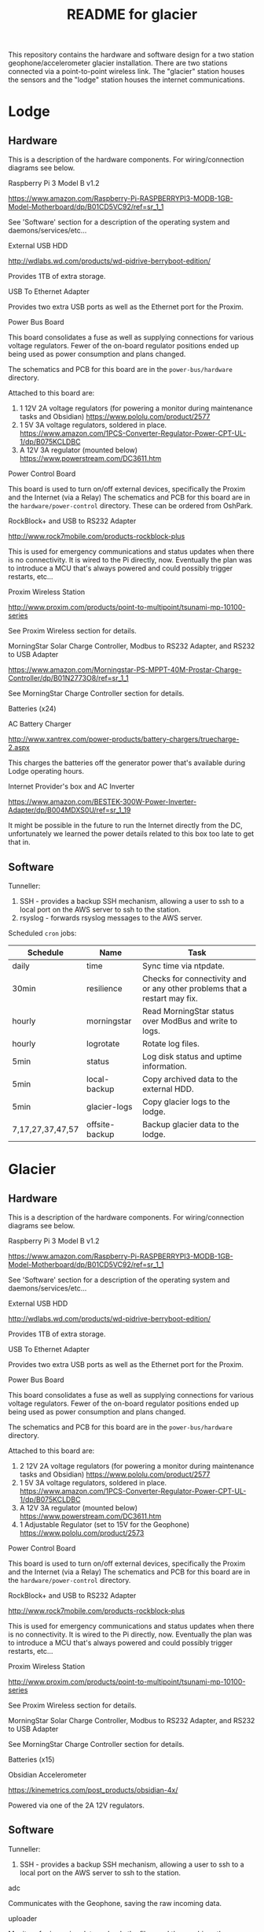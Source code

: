 #+TITLE:  README for glacier
#+EMAIL:  jacob@conservify.org 

This repository contains the hardware and software design for a two station
geophone/accelerometer glacier installation. There are two stations connected
via a point-to-point wireless link. The "glacier" station houses the sensors and
the "lodge" station houses the internet communications.

* Lodge
** Hardware
   This is a description of the hardware components. For wiring/connection diagrams see below.

***** Raspberry Pi 3 Model B v1.2
      https://www.amazon.com/Raspberry-Pi-RASPBERRYPI3-MODB-1GB-Model-Motherboard/dp/B01CD5VC92/ref=sr_1_1
      
      See 'Software' section for a description of the operating system and daemons/services/etc...

***** External USB HDD
      http://wdlabs.wd.com/products/wd-pidrive-berryboot-edition/
      
      Provides 1TB of extra storage.

***** USB To Ethernet Adapter
      Provides two extra USB ports as well as the Ethernet port for the Proxim.

***** Power Bus Board
      This board consolidates a fuse as well as supplying connections for
      various voltage regulators. Fewer of the on-board regulator positions
      ended up being used as power consumption and plans changed.

      The schematics and PCB for this board are in the ~power-bus/hardware~ directory.

      Attached to this board are:
      1) 1 12V 2A voltage regulators (for powering a monitor during maintenance tasks and Obsidian)
         https://www.pololu.com/product/2577
      2) 1 5V 3A voltage regulators, soldered in place.
         https://www.amazon.com/1PCS-Converter-Regulator-Power-CPT-UL-1/dp/B075KCLDBC
      3) A 12V 3A regulator (mounted below) 
         https://www.powerstream.com/DC3611.htm

***** Power Control Board
      This board is used to turn on/off external devices, specifically the Proxim and the Internet (via a Relay)
      The schematics and PCB for this board are in the ~hardware/power-control~ directory. These can be ordered from OshPark.

***** RockBlock+ and USB to RS232 Adapter
      http://www.rock7mobile.com/products-rockblock-plus

      This is used for emergency communications and status updates when there is
      no connectivity. It is wired to the Pi directly, now. Eventually the plan
      was to introduce a MCU that's always powered and could possibly trigger
      restarts, etc...

***** Proxim Wireless Station
      http://www.proxim.com/products/point-to-multipoint/tsunami-mp-10100-series

      See Proxim Wireless section for details.

***** MorningStar Solar Charge Controller, Modbus to RS232 Adapter, and RS232 to USB Adapter
      https://www.amazon.com/Morningstar-PS-MPPT-40M-Prostar-Charge-Controller/dp/B01N2773O8/ref=sr_1_1

      See MorningStar Charge Controller section for details.

***** Batteries (x24)
***** AC Battery Charger
      http://www.xantrex.com/power-products/battery-chargers/truecharge-2.aspx

      This charges the batteries off the generator power that's available during Lodge operating hours.

***** Internet Provider's box and AC Inverter
      https://www.amazon.com/BESTEK-300W-Power-Inverter-Adapter/dp/B004MDXS0U/ref=sr_1_19

      It might be possible in the future to run the Internet directly from the
      DC, unfortunately we learned the power details related to this box too
      late to get that in.

** Software
***** Tunneller:
      1) SSH - provides a backup SSH mechanism, allowing a user to ssh to a local port on the AWS server to ssh to the station.
      2) rsyslog - forwards rsyslog messages to the AWS server.

***** Scheduled ~cron~ jobs:
      | Schedule         | Name           | Task                                                                      |
      |------------------+----------------+---------------------------------------------------------------------------|
      | daily            | time           | Sync time via ntpdate.                                                    |
      | 30min            | resilience     | Checks for connectivity and or any other problems that a restart may fix. |
      | hourly           | morningstar    | Read MorningStar status over ModBus and write to logs.                    |
      | hourly           | logrotate      | Rotate log files.                                                         |
      | 5min             | status         | Log disk status and uptime information.                                   |
      | 5min             | local-backup   | Copy archived data to the external HDD.                                   |
      | 5min             | glacier-logs   | Copy glacier logs to the lodge.                                           |
      | 7,17,27,37,47,57 | offsite-backup | Backup glacier data to the lodge.                                         |

* Glacier
** Hardware
   This is a description of the hardware components. For wiring/connection diagrams see below.

***** Raspberry Pi 3 Model B v1.2
      https://www.amazon.com/Raspberry-Pi-RASPBERRYPI3-MODB-1GB-Model-Motherboard/dp/B01CD5VC92/ref=sr_1_1
      
      See 'Software' section for a description of the operating system and daemons/services/etc...

***** External USB HDD
      http://wdlabs.wd.com/products/wd-pidrive-berryboot-edition/
      
      Provides 1TB of extra storage.

***** USB To Ethernet Adapter
      Provides two extra USB ports as well as the Ethernet port for the Proxim.

***** Power Bus Board
      This board consolidates a fuse as well as supplying connections for
      various voltage regulators. Fewer of the on-board regulator positions
      ended up being used as power consumption and plans changed.

      The schematics and PCB for this board are in the ~power-bus/hardware~ directory.

      Attached to this board are:
      1) 2 12V 2A voltage regulators (for powering a monitor during maintenance tasks and Obsidian)
         https://www.pololu.com/product/2577
      2) 1 5V 3A voltage regulators, soldered in place.
         https://www.amazon.com/1PCS-Converter-Regulator-Power-CPT-UL-1/dp/B075KCLDBC
      3) A 12V 3A regulator (mounted below) 
         https://www.powerstream.com/DC3611.htm
      4) 1 Adjustable Regulator (set to 15V for the Geophone) 
         https://www.pololu.com/product/2573

***** Power Control Board
      This board is used to turn on/off external devices, specifically the Proxim and the Internet (via a Relay)
      The schematics and PCB for this board are in the ~hardware/power-control~ directory.

***** RockBlock+ and USB to RS232 Adapter
      http://www.rock7mobile.com/products-rockblock-plus
      
      This is used for emergency communications and status updates when there is
      no connectivity. It is wired to the Pi directly, now. Eventually the plan
      was to introduce a MCU that's always powered and could possibly trigger
      restarts, etc...

***** Proxim Wireless Station
      http://www.proxim.com/products/point-to-multipoint/tsunami-mp-10100-series
      
      See Proxim Wireless section for details.

***** MorningStar Solar Charge Controller, Modbus to RS232 Adapter, and RS232 to USB Adapter
      See MorningStar Charge Controller section for details.

***** Batteries (x15)

***** Obsidian Accelerometer
      https://kinemetrics.com/post_products/obsidian-4x/

      Powered via one of the 2A 12V regulators.

** Software
***** Tunneller:
      1) SSH - provides a backup SSH mechanism, allowing a user to ssh to a local port on the AWS server to ssh to the station.

***** adc 
      Communicates with the Geophone, saving the raw incoming data.

***** uploader
      Monitors for incoming data, uploads the files, and then archives them.

***** Scheduled ~cron~ jobs:
      | Schedule | Name            | Task                                                                      |
      |----------+-----------------+---------------------------------------------------------------------------|
      | daily    | time            | Sync time via ntpdate.                                                    |
      | 30min    | resilience      | Checks for connectivity and or any other problems that a restart may fix. |
      | hourly   | morningstar     | Read MorningStar status over ModBus and write to logs.                    |
      | hourly   | logrotate       | Rotate log files.                                                         |
      | 5min     | status          | Log disk status and uptime information.                                   |
      | 5min     | local-backup    | Copy archived data to the external HDD.                                   |
      | 5min     | mirror-obsidian | Copy obsidian data.                                                       |
      | 5min     | data-roller     | Delete old files to ensure free space on the memory card.                 |

* Operating System
  Each of the Raspberry Pi's is running an instance of Tiny Core Linux
  (piCore-9.0.03) Tiny Core Linux is specifically designed for embedded
  situations where reliability is important. Key features include:

  1) Low memory (runtime and physical) 
  2) Resiliencey via a read only runtime.

  TCL will start and run directly from RAM and any changes that should be saved
  across restarts need to be specifically saved.

  Several changes were made to the default piCore image, documented below. Note,
  also, that the process for generating images is automated and stored in the
  ~tce~ directory. These scripts serve as a more authoriative source of
  documentation for how to regenerate these images, should tha tbe necessary.

** Networking

   The private network used by the Pis and spanned by the Proxim wireless is
   169.254.128.0/24 This is the default network for the Proxim stations. The
   obsidian is configured to run on 169.254.127.0/24 Because the Pi's only have
   one network port, USB Ethernet Adapters are used to provide a second one.

   |              IP | Iface                       |
   |-----------------+-----------------------------|
   | 169.254.128.129 | Lodge IP                    |
   | 169.254.128.130 | Glacier IP                  |
   | 169.254.128.131 | Lodge Proxim IP             |
   | 169.254.128.132 | Glacier Proxim IP           |
   | 169.254.127.130 | Glacier Obsidian Network IP |
   | 169.254.127.129 | Obsidian IP                 |

** Additional Drivers 
   These drivers had software packages were included on top of the base piCore image:

   | Driver                       | Purpose                                                 |
   |------------------------------+---------------------------------------------------------|
   | pl2303.tcz                   | USB <-> RS232 Cable Driver                              |
   | r8152.tcz                    | USB <-> Ethernet Adapter Driver                         |
   | usbserial.tcz                | USB <-> UART Cable Driver                               |
   | logrotate.tcz                | Binaries for logrotate (configuration is in ~tce~)      |
   | logmein-hamachi.tgz          | Binaries for Hamachi VPN                                |
   | rsyslog.tcz                  | Binaries for rsyslog (see below)                        |
   | libestr.tcz                  | rsyslog dependency                                      |
   | libfastjson.tcz              | rsyslog dependency                                      |
   | liblogging.tgz               | rsyslog dependency                                      |
   | conservify-glacier-tools.tcz | Tools binaries in /app (morningstar, resilience, etc..) |

** Startup
   Startup is controlled via ~/opt/bootlocal.sh~ and ~/opt/bootsync.sh~ like any
   other standard TCL installation. These are configured to call machine
   specific scripts after common work is done. These are located under
   ~/opt/glacier~ and ~/opt/lodge~

   | Script                      | Tasks                                                                                  |
   |-----------------------------+----------------------------------------------------------------------------------------|
   | ~/opt/bootlocal.sh~         | Configure Pi powersave mode. Start SSH/hamachid and start await-wireless.sh            |
   | ~/opt/bootsync.sh~          | Configure DNS. Create folders that must always be present. Run ~ntpd~.                 |
   | ~/opt/glacier/bootlocal.sh~ | start tunnellers for SSH and ~uploader,~ ~adc~ wrappers.                               |
   | ~/opt/glacier/bootsync.sh~  | Configure proxim (~eth0~) and obsidian (~eth1~) interfaces.                            |
   | ~/opt/lodge/bootlocal.sh~   | Start tunnellers for SSH and rsyslog.                                                  |
   | ~/opt/lodge/bootsync.sh~    | Configure proxim network iface (~eth1~) Start DHCPC for internet connection on ~eth0~. |

** Cron Jobs
   A number of cron jobs are included by default on either machine (see above)
   Those scripts that only run at a specific machine are toggled during the
   image creation. They can also be customized via tweaking mydata.tgz (see TCL
   documentation)

** Rsyslog
   Tiny Core Linux uses a trimmed down syslogd by default. We opted to include
   rsyslog for the remote forwarding and configuration. There are patches in
   ~tce~ that are applied to disable syslogd and enable rsyslogd. Also, the
   configuration is available there as well.

* Monitoring AWS Server
  Can be a small instance, even free tier. This is only used to aggregate logs for monitoring and serve as a location for backup SSH tunnels to originate.
  
* Proxim Wireless
** Power
   The Proxim wireless can be powered using 12V DC (max 3A) over the 12V/Access
   Port. There are directions in the Proxim documentation for creating an RJ11
   cable to provide this power. This cable is then connected to the 12V 3A
   voltage regulator.

** Hardware/Installation
   Antenna is mounted to the side of the Laundry building at the lodge and was
   aligned using the Proxim aiming dongle. This dongle is connected to the
   12V/Access Port and emits a tone at a frequency that indicates how good the
   alignment is. Because the 12V/Access Port is how we power the device in
   standard operation aiming is done while running on AC power using a PoE
   injector.

   The Proxim station has an internal heater and can be mounted outside. A log
   of it's temperature is also available in the UI.

   The unit was grounded and the all the cabling was wrapped in weather proofing
   tape as suggested in the documentation.

** Configuration
   Only one thing was changed in the Proxim wireless configuration from a
   standard factory installation and that is the Channel was changed to 140
   from 160.

   The link status can be monitored via the Proxim's internal web server
   (available on port 8080) In the out of the box configuration the interfaces
   are located at:

   Lodge: ~http://169.254.128.131~

   Glacier: ~http://169.254.128.132~

   There is a script ~open-proxim-forwards~ that can be used to forward local
   ports to these interfaces over SSH to make browsing them easier remotely. For
   more details on the Proxim stations please see the reference folder for their
   manuals.
  
* MorningStar Charge Controller
** Configuration
   Set the DIP switches to force 12V mode and to enable ModBus. All other defaults are acceptable.
* Obsidian Accelerometer
** Hardware
   See design files for mounting information.
** Configuration
   See repository for an export of the configuation.
